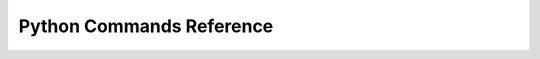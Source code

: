 Python Commands Reference
=========================

.. list-table:: 
   :header-rows: 1

   * - Command
     - Definition
     - Example
   * - `print`
     - Outputs a message to the console.
     - ``print("Hello, World!")``
   * - `input`
     - Reads a string from user input.
     - ``name = input("Enter your name: ")``
   * - `int`
     - Converts a value to an integer.
     - ``z = int(input("Enter a number: "))``
   * - `if`
     - Executes a block of code if a condition is true.
     - ``if x > 0: print("Positive")``
   * - `else`
     - Executes a block of code if the preceding `if` condition is false.
     - ``if x > 0: print("Positive") else: print("Non-positive")``
   * - `elif`
     - Checks another condition if the preceding `if` condition is false.
     - ``if x > 0: print("Positive") elif x == 0: print("Zero")``
   * - `and`
     - Returns True if both conditions are true.
     - ``if x > 0 and y > 0: print("Both positive")``
   * - `or`
     - Returns True if at least one condition is true.
     - ``if x > 0 or y > 0: print("At least one positive")``
   * - `not`
     - Inverts the truth value of the condition.
     - ``if not x: print("x is False")``
   * - `type`
     - Returns the type of an object.
     - ``print(type(5))  # Outputs: <class 'int'>``
   * - `for`
     - Iterates over a sequence.
     - ``for i in range(5): print(i)``
   * - `while`
     - Repeats a block of code while a condition is true.
     - ``while x > 0: x -= 1``
   * - `def`
     - Defines a function.
     - ``def greet(): print("Hello")``
   * - `return`
     - Exits a function and returns a value.
     - ``def add(a, b): return a + b``
   * - `import`
     - Imports a module into the script.
     - ``import math``
   * - `from`
     - Imports specific attributes or functions from a module.
     - ``from math import pi``
   * - `as`
     - Provides an alias for a module.
     - ``import numpy as np``
   * - `class`
     - Defines a class.
     - ``class MyClass: pass``
   * - `try`
     - Attempts to execute a block of code.
     - ``try: x = 1/0 except ZeroDivisionError: print("Error")``
   * - `except`
     - Catches and handles exceptions raised by `try`.
     - ``try: x = 1/0 except ZeroDivisionError: print("Error")``
   * - `finally`
     - Executes a block of code regardless of whether an exception occurred.
     - ``try: pass finally: print("Always execute this")``
   * - `with`
     - Simplifies exception handling by encapsulating common preparation and cleanup tasks.
     - ``with open("file.txt") as f: content = f.read()``
   * - `lambda`
     - Creates an anonymous function.
     - ``add = lambda x, y: x + y``
   * - `list`
     - Creates a list.
     - ``numbers = [1, 2, 3, 4, 5]``
   * - `dict`
     - Creates a dictionary.
     - ``ages = {"Alice": 30, "Bob": 25}``
   * - `set`
     - Creates a set.
     - ``unique_numbers = {1, 2, 3, 4, 5}``
   * - `tuple`
     - Creates a tuple.
     - ``coordinates = (10.0, 20.0)``
   * - `str`
     - Converts a value to a string.
     - ``s = str(123)``
   * - `float`
     - Converts a value to a float.
     - ``f = float("3.14")``
   * - `bool`
     - Converts a value to a boolean.
     - ``b = bool(1)``
   * - `range`
     - Generates a sequence of numbers.
     - ``for i in range(5): print(i)``
   * - `len`
     - Returns the length of a sequence.
     - ``length = len([1, 2, 3])``
   * - `open`
     - Opens a file and returns a file object.
     - ``with open("file.txt", "r") as f: content = f.read()``
   * - `append`
     - Adds an item to the end of a list.
     - ``numbers.append(6)``
   * - `pop`
     - Removes and returns an item at a given index.
     - ``numbers.pop(0)``
   * - `split`
     - Splits a string into a list.
     - ``words = "Hello World".split()``
   * - `join`
     - Joins elements of a list into a string.
     - ``sentence = " ".join(words)``
   * - `strip`
     - Removes leading and trailing whitespace from a string.
     - ``clean_str = "   Hello   ".strip()``
   * - `find`
     - Returns the lowest index of a substring in a string.
     - ``index = "Hello".find("e")``
   * - `replace`
     - Replaces occurrences of a substring in a string with another substring.
     - ``new_str = "Hello".replace("e", "a")``
   * - `enumerate`
     - Returns an enumerate object.
     - ``for i, value in enumerate(['a', 'b', 'c']): print(i, value)``
   * - `zip`
     - Combines two or more sequences element-wise.
     - ``zipped = list(zip([1, 2], ['a', 'b']))``
   * - `map`
     - Applies a function to all items in an input list.
     - ``squared = list(map(lambda x: x**2, [1, 2, 3]))``
   * - `filter`
     - Constructs an iterator from elements of an iterable for which a function returns true.
     - ``evens = list(filter(lambda x: x % 2 == 0, [1, 2, 3, 4]))``
   * - `reduce`
     - Applies a rolling computation to sequential pairs of values in a list.
     - ``from functools import reduce; sum = reduce(lambda x, y: x + y, [1, 2, 3])``
   * - `all`
     - Returns True if all elements of the iterable are true.
     - ``all_true = all([True, True, True])``
   * - `any`
     - Returns True if any element of the iterable is true.
     - ``any_true = any([False, True, False])``
   * - `sort`
     - Returns a new sorted list from the elements of any iterable.
     - ``sorted_list = sorted([3, 1, 2])``
   * - `reversed`
     - Returns a reversed iterator.
     - ``reversed_list = list(reversed([1, 2, 3]))``
   * - `sum`
     - Sums start and the items of an iterable from left to right and returns the total.
     - ``total = sum([1, 2, 3])``
   * - `max`
     - Returns the largest item in an iterable or the largest of two or more arguments.
     - ``maximum = max([1, 2, 3])``
   * - `min`
     - Returns the smallest item in an iterable or the smallest of two or more arguments.
     - ``minimum = min([1, 2, 3])``
   * - `abs`
     - Returns the absolute value of a number.
     - ``absolute = abs(-5)``
   * - `round`
     - Rounds a number to a given precision in decimal digits.
     - ``rounded = round(3.14159, 2)``
   * - `divmod`
     - Takes two numbers and returns a pair of numbers (a tuple) consisting of their quotient and remainder.
     - ``quotient, remainder = divmod(9, 2)``
   * - `isinstance`
     - Returns True if the specified object is of the specified type.
     - ``is_num = isinstance(5, int)``
   * - `issubclass`
     - Returns True if a class is a subclass of another class.
     - ``class A: pass; class B(A): pass; issubclass(B, A)``
   * - `callable`
     - Returns True if the object appears callable.
     - ``callable(print)``
   * - `eval`
     - Parses the expression passed to this method and runs python expression (code) within the program.
     - ``result = eval("1 + 1")``
   * - `exec`
     - Executes the dynamically created program, which is either a string or a code object.
     - ``exec('x = 5')``
   * - `compile`
     - Compiles source into a code or AST object.
     - ``code = compile('a = 5', '<string>', 'exec')``
   * - `globals`
     - Returns the dictionary representing the current global symbol table.
     - ``global_vars = globals()``
   * - `locals`
     - Updates and returns a dictionary representing the current local symbol table.
     - ``local_vars = locals()``
   * - `dir`
     - Attempts to return a list of valid attributes for the object.
     - ``attributes = dir([])``
   * - `help`
     - Invokes the built-in help system.
     - ``help(print)``
   * - `id`
     - Returns the identity of an object.
     - ``obj_id = id([])``
   * - `+`
     - Addition operator
     - ``2 + 3``
   * - `-`
     - Subtraction operator
     - ``5 - 2``
   * - `*`
     - Multiplication operator
     - ``3 * 4``
   * - `/`
     - Division operator
     - ``10 / 2``
   * - `==`
     - Equality comparison operator
     - ``x == y``
   * - `=`
     - Assignment operator
     - ``x = 5``
   * - `equation`
     - Mathematical equation
     - ``x = 2 * (y + 3)``
   * - `.capitalize()`
     - Returns a capitalized version of the string
     - ``"hello".capitalize()``
   * - `.upper()`
     - Converts a string to uppercase
     - ``"hello".upper()``
   * - `.title()`
     - Converts the first character of each word to uppercase
     - ``"hello world".title()``
   * - `.lower()`
     - Converts a string to lowercase
     - ``"HELLO".lower()``
   * - `True`
     - Boolean value representing true
     - ``a = True``
   * - `False`
     - Boolean value representing false
     - ``b = False``
   * - `>=`
     - Greater than or equal to comparison operator
     - ``if x >= y:``
   * - `if/else`
     - Conditional statement
     - ``if condition:``
   * - `int(input("Enter a value:"))`
     - Reads and converts input to an integer
     - ``num = int(input("Enter a number: "))``
   * - `and`
     - Logical operator - and
     - ``if x and y >= z:``
   * - `type(int(input("Enter a value:")))`
     - Reads input, converts to int, and checks its type
     - ``type(int(input("Enter a value: ")))``
   * - `try/except`
     - Exception handling
     - ``try:``
   * - `if num is not None:`
     - Checks if variable `num` is not None
     - ``if num is not None:``
   * - `remove`
     - Removes the first occurrence of a value from a list.
     - ``numbers.remove(3)``
   * - `extend`
     - Adds all elements of a list to another list.
     - ``numbers.extend([6, 7, 8])``
   * - `insert`
     - Inserts an item at a specified position in a list.
     - ``numbers.insert(0, 1)``
   * - `index`
     - Returns the index of the first occurrence of a value in a list.
     - ``index = numbers.index(2)``
   * - `loc`
     - Returns label-based indexer.
     - ``print(df.loc[[1, 3]])``
   * - `for in (for loop)`
     - Iterates over a sequence.
     - ``for item in my_list: print(item)``
   * - `for in range`
     - Iterates over a sequence of numbers.
     - ``for i in range(5): print(i)``
   * - `factorial`
     - Returns the factorial of a number.
     - ``import math; factorial = math.factorial(5)``
   * - `if else`
     - Executes a block of code if a condition is true, otherwise another block.
     - ``x = 10; result = "Positive" if x > 0 else "Non-positive"``
   * - `square/**`
     - Raises a number to the power of two.
     - ``square = 5 ** 2``
   * - `[ ]`
     - Creates a list or accesses elements of a list.
     - ``my_list = [1, 2, 3]; x = my_list[0]``
   * - `{ }`
     - Creates a dictionary or sets.
     - ``my_dict = {'a': 1, 'b': 2}; my_set = {1, 2, 3}``
   * - `key`
     - Accesses the value associated with a key in a dictionary.
     - ``value = my_dict['a']``
   * - `union`
     - Returns a set containing the union of two or more sets.
     - ``set1 = {1, 2, 3}; set2 = {3, 4, 5}; union_set = set1 | set2``
   * - `intersection`
     - Returns a set containing the intersection of two or more sets.
     - ``intersection_set = set1 & set2``
   * - `difference`
     - Returns a set containing the difference between two or more sets.
     - ``difference_set = set1 - set2``
   * - `subset`
     - Returns True if all elements of a set are present in another set.
     - ``is_subset = set1 <= set2``
   * - `superset`
     - Returns True if a set has all elements of another set.
     - ``is_superset = set1 >= set2``
   * - `close`
     - Closes a file.
     - ``file.close()``
   * - `write “w” ()`
     - Writes to a file (creates a new file if it does not exist).
     - ``with open("file.txt", "w") as f: f.write("Hello, World!")``
   * - `create “x” ()`
     - Creates a new file.
     - ``with open("file.txt", "x") as f: pass``
   * - `close ()`
     - Closes a file.
     - ``file.close()``
   * - `open ()`
     - Opens a file and returns a file object.
     - ``with open("file.txt", "r") as f: content = f.read()``
   * - `read “r” ()`
     - Reads from a file.
     - ``with open("file.txt", "r") as f: content = f.read()``
   * - `append “a” ()`
     - Appends to a file.
     - ``with open("file.txt", "a") as f: f.write("New line")``
   * - `readline ()`
     - Reads a single line from a file.
     - ``with open("file.txt", "r") as f: line = f.readline()``
   * - `\n`
     - Represents a newline character.
     - ``multiline_str = "Line 1\nLine 2"``
   * - `strip ()`
     - Removes leading and trailing whitespace from a string.
     - ``clean_str = "   Hello   ".strip()``
   * - `%d`
     - Format specifier for integer.
     - ``num = 5; print("Number: %d" % num)``
   * - `%x`
     - Format specifier for hexadecimal integer.
     - ``num = 10; print("Hexadecimal: %x" % num)``
   * - `with`
     - Simplifies exception handling by encapsulating common preparation and cleanup tasks.
     - ``with open("file.txt") as f: content = f.read()``
   * - `string`
     - Defines a string.
     - ``my_str = "Hello, World!"``
   * - `enumerate`
     - Returns an enumerate object.
     - ``for i, value in enumerate(['a', 'b', 'c']): print(i, value)``
   * - `break`
     - Terminates the loop statement and transfers execution to the statement immediately following the loop.
     - ``for i in range(10): if i == 5: break``
   * - `binary mode`
     - Opens a file in binary mode.
     - ``with open("file.bin", "wb") as f: f.write(b'binary data')``
   * - `split`
     - Splits a string into a list.
     - ``words = "Hello World".split()``
   * - `join`
     - Joins elements of a list into a string.
     - ``sentence = " ".join(words)``
   * - `for in range`
     - Iterates over a sequence of numbers.
     - ``for i in range(5): print(i)``
   * - `range(start, end, step)`
     - Generates a sequence of numbers with a specified start, end, and step.
     - ``for i in range(1, 10, 2): print(i)``
   * - `isinstance`
     - Returns True if the specified object is of the specified type.
     - ``is_num = isinstance(5, int)``
   * - `sorted`
     - Returns a new sorted list from the elements of any iterable.
     - ``sorted_list = sorted([3, 1, 2])``
   * - `bool`
     - Converts a value to a boolean.
     - ``b = bool(1)``
   * - `if`
     - Executes a block of code if a condition is true.
     - ``if x > 0: print("Positive")``
   * - `if-elif`
     - Checks another condition if the preceding `if` condition is false.
     - ``if x > 0: print("Positive") elif x == 0: print("Zero")``
   * - `if-else`
     - Executes a block of code if a condition is true, otherwise another block.
     - ``x = 10; result = "Positive" if x > 0 else "Non-positive"``
   * - `else`
     - Executes a block of code if the preceding `if` condition(s) are false.
     - ``if x > 0: print("Positive") else: print("Non-positive")``
   * - `elif`
     - Checks another condition if the preceding `if` condition is false.
     - ``if x > 0: print("Positive") elif x == 0: print("Zero")``
   * - `weather forecast`
     - Provides weather information.
     - ``weather_forecast = {"temperature": 25, "conditions": "sunny"}``
   * - `for`
     - Iterates over a sequence.
     - ``for item in my_list: print(item)``
   * - `break`
     - Terminates the loop statement and transfers execution to the statement immediately following the loop.
     - ``for i in range(10): if i == 5: break``
   * - `continue`
     - Skips the rest of the loop and continues with the next iteration.
     - ``for i in range(10): if i == 5: continue``
   * - `else in for loop`
     - Executes a block of code when the loop is finished executing.
     - ``for i in range(3): print(i) else: print("Finished")``
   * - `nested`
     - A loop inside another loop.
     - ``for i in range(3): for j in range(2): print(i, j)``
   * - `nested loop`
     - A loop inside another loop.
     - ``for i in range(3): for j in range(2): print(i, j)``
   * - `def`
     - Defines a function.
     - ``def greet(): print("Hello")``
   * - `return`
     - Exits a function and returns a value.
     - ``def add(a, b): return a + b``
   * - `info`
     - Provides a concise summary of a DataFrame.
     - ``data.info()``
   * - `shape`
     - Returns a tuple representing the dimensionality of a DataFrame.
     - ``shape = data.shape``
   * - `head`
     - Returns the first n rows of a DataFrame.
     - ``top_rows = data.head()``
   * - `tail`
     - Returns the last n rows of a DataFrame.
     - ``bottom_rows = data.tail()``
   * - `.columns`
     - Returns the column labels of a DataFrame.
     - ``columns = data.columns``
   * - `.index()`
     - Returns the index labels of a DataFrame.
     - ``index = data.index``
   * - `.describe()`
     - Generates descriptive statistics of a DataFrame.
     - ``stats = data.describe()``
   * - `.iloc`
     - Purely integer-location based indexing for selection by position.
     - ``data.iloc[1]``
   * - `data.iloc[1]`
     - Selects a specific row in a DataFrame by index location.
     - ``row = data.iloc[1]``
   * - `data.iloc[:, 0]`
     - Selects a specific column in a DataFrame by index location.
     - ``column = data.iloc[:, 0]``
   * - `.copy()`
     - Creates a copy of a DataFrame.
     - ``data_copy = data.copy()``
   * - `.concat()`
     - Concatenates two or more DataFrames.
     - ``combined_data = pd.concat([data1, data2])``
   * - `.dropna()`
     - Removes rows or columns with missing values (NaN).
     - ``clean_data = data.dropna()``
   * - `.mean()`
     - Computes the mean of numeric columns in a DataFrame.
     - ``avg = data.mean()``
   * - `.rename()`
     - Renames columns or index labels of a DataFrame.
     - ``data.rename(columns={'A': 'a', 'B': 'b'})``
   * - `.plot()`
     - Plots the data in a DataFrame.
     - ``data.plot()``
   * - `correlation_matrix`
     - Displays a correlation matrix.
     - ``corr_matrix = data.corr()``
   * - `annot`
     - Annotates the cells of a heatmap or other plot.
     - ``sns.heatmap(corr_matrix, annot=True)``
   * - `cmap`
     - Specifies the colormap for a plot.
     - ``sns.heatmap(corr_matrix, cmap='coolwarm')``
   * - `fmt`
     - Formats the text or numbers in a plot.
     - ``sns.heatmap(corr_matrix, fmt='.2f')``
   * - `.idxmax`
     - Returns the index of the first occurrence of the maximum value.
     - ``max_index = data['column'].idxmax()``
   * - `subplot`
     - Creates a subplot in a plot.
     - ``plt.subplot(1, 2, 1)``
   * - `countplot`
     - Shows the counts of observations in each categorical bin.
     - ``sns.countplot(x='column', data=data)``
   * - `kind`
     - Specifies the type of plot to be created.
     - ``data.plot(kind='scatter', x='A', y='B')``
   * - `bbox_to_anchor`
     - Specifies the bounding box of a legend.
     - ``plt.legend(bbox_to_anchor=(1.05, 1))``
   * - `plot.map`
     - Maps a function to each element of a plot.
     - ``sns.pairplot(data.map(func))``
   * - `map`
     - Applies a function to each element of a series or DataFrame.
     - ``data['column'].map(func)``
   * - `correlation`
     - Measures the strength and direction of the linear relationship between two variables.
     - ``corr = data['A'].corr(data['B'])``
   * - `matrix`
     - Represents a matrix.
     - ``matrix = [[1, 2], [3, 4]]``
   * - `K-Nearest Neighbors (KNN)`
     - A supervised machine learning algorithm used for classification and regression.
     - ``from sklearn.neighbors import KNeighborsClassifier``
   * - `import pandas as pd`
     - Import the pandas library for data manipulation.
     - ``import pandas as pd``
   * - `pd.read_csv`
     - Read a comma-separated values (CSV) file into a DataFrame.
     - ``iris_dataset = pd.read_csv('/path/to/file.csv')``
   * - `print`
     - Print the specified message to the console.
     - ``print("Hello, World!")``
   * - `iris_dataset.head`
     - Return the first n rows of the DataFrame.
     - ``print(iris_dataset.head())``
   * - `iris_dataset.isnull`
     - Detect missing values in the DataFrame.
     - ``missing_values = iris_dataset.isnull().sum()``
   * - `.nunique`
     - Count unique values in each column.
     - ``unique_counts = iris_dataset.nunique()``
   * - `dataset['species'].value_counts`
     - Return a Series containing counts of unique values.
     - ``species_distribution = iris_dataset['species'].value_counts()``
   * - `dataset.skew`
     - Return the skewness of each numeric column.
     - ``skewness = iris_dataset.skew()``
   * - `dataset.kurt`
     - Return the kurtosis of each numeric column.
     - ``kurtosis = iris_dataset.kurt()``
   * - `shapiro`
     - Perform the Shapiro-Wilk test for normality.
     - ``stat, p = shapiro(iris_dataset['column'])``
   * - `StandardScaler`
     - Standardize features by removing the mean and scaling to unit variance.
     - ``scaler = StandardScaler()``
   * - `PolynomialFeatures`
     - Generate a new feature matrix consisting of all polynomial combinations.
     - ``poly = PolynomialFeatures(degree=2)``
   * - `PCA`
     - Perform Principal Component Analysis.
     - ``pca = PCA(n_components=2)``
   * - `train_test_split`
     - Split arrays or matrices into random train and test subsets.
     - ``X_train, X_test, y_train, y_test = train_test_split(X, y, test_size=0.2)``
   * - `LogisticRegression`
     - Perform logistic regression.
     - ``model = LogisticRegression()``
   * - `accuracy_score`
     - Compute the accuracy classification score.
     - ``accuracy = accuracy_score(y_true, y_pred)``
   * - `KNeighborsClassifier`
     - Classify using k-nearest neighbors.
     - ``knn = KNeighborsClassifier(n_neighbors=5)``
   * - `DecisionTreeClassifier`
     - Build a decision tree classifier.
     - ``tree = DecisionTreeClassifier()``
   * - `RandomForestClassifier`
     - Build a random forest classifier.
     - ``forest = RandomForestClassifier(n_estimators=100)``
   * - `SVC`
     - Perform support vector classification.
     - ``svm = SVC(kernel='linear')``
   * - `cross_val_score`
     - Evaluate a score by cross-validation.
     - ``cv_scores = cross_val_score(model, X, y, cv=5)``
   * - `GridSearchCV`
     - Perform grid search with cross-validation for hyperparameter tuning.
     - ``grid = GridSearchCV(SVC(), param_grid, refit=True)``
   * - `confusion_matrix`
     - Compute confusion matrix to evaluate accuracy.
     - ``cm = confusion_matrix(y_true, y_pred)``
   * - `ConfusionMatrixDisplay`
     - Plot the confusion matrix.
     - ``disp = ConfusionMatrixDisplay(confusion_matrix=cm)``
   * - `classification_report`
     - Generate a classification report.
     - ``report = classification_report(y_true, y_pred)``
   * - `roc_curve`
     - Compute Receiver Operating Characteristic (ROC).
     - ``fpr, tpr, _ = roc_curve(y_true, y_score)``
   * - `auc`
     - Compute Area Under the Curve (AUC) for ROC.
     - ``roc_auc = auc(fpr, tpr)``
   * - `label_binarize`
     - Binarize labels in a one-vs-all fashion.
     - ``y_bin = label_binarize(y, classes=[0, 1, 2])``
   * - `OneVsRestClassifier`
     - One-vs-the-rest (OvR) multiclass strategy.
     - ``classifier = OneVsRestClassifier(SVC())``
   * - `cycle`
     - Cycle through an iterable indefinitely.
     - ``colors = cycle(['aqua', 'darkorange', 'cornflowerblue'])``
   * - `plt.figure`
     - Create a new figure.
     - ``plt.figure()``
   * - `plt.plot`
     - Plot y versus x as lines and/or markers.
     - ``plt.plot(fpr, tpr, label='ROC curve')``
   * - `plt.xlim`
     - Set the x-axis view limits.
     - ``plt.xlim([0.0, 1.0])``
   * - `plt.ylim`
     - Set the y-axis view limits.
     - ``plt.ylim([0.0, 1.05])``
   * - `plt.xlabel`
     - Set the label for the x-axis.
     - ``plt.xlabel('False Positive Rate')``
   * - `plt.ylabel`
     - Set the label for the y-axis.
     - ``plt.ylabel('True Positive Rate')``
   * - `plt.title`
     - Set the title of the current axes.
     - ``plt.title('Receiver Operating Characteristic')``
   * - `plt.legend`
     - Place a legend on the axes.
     - ``plt.legend(loc='lower right')``
   * - `plt.savefig`
     - Save the current figure.
     - ``plt.savefig('/path/to/figure.png')``
   * - `plt.show`
     - Display all open figures.
     - ``plt.show()``
   * - `KMeans`
     - Perform K-Means clustering.
     - ``kmeans = KMeans(n_clusters=3)``
   * - `Missing Value Analysis`
     - Check for missing values in the dataset.
     - ``missing_values = iris_dataset.isnull().sum()``
   * - `Unique Value Counts`
     - Count the number of unique values in each column.
     - ``unique_counts = iris_dataset.nunique()``
   * - `Species Distribution`
     - Calculate the distribution of each species in the dataset.
     - ``species_distribution = iris_dataset['species'].value_counts()``
   * - `Skewness and Kurtosis`
     - Calculate skewness and kurtosis for each feature.
     - ``skewness = iris_dataset.skew(); kurtosis = iris_dataset.kurt()``
   * - `Normality Test`
     - Perform a normality test (Shapiro-Wilk test) on each feature.
     - ``stat, p = shapiro(iris_dataset['column'])``
   * - `Feature Scaling`
     - Scale the features using StandardScaler.
     - ``scaler = StandardScaler(); scaled_features = scaler.fit_transform(iris_dataset)``
   * - `Feature Engineering: Polynomial Features`
     - Create polynomial features to increase model complexity.
     - ``poly = PolynomialFeatures(degree=2); poly_features = poly.fit_transform(iris_dataset)``
   * - `Principal Component Analysis (PCA)`
     - Reduce dimensionality using PCA and explain variance.
     - ``pca = PCA(n_components=2); pca_components = pca.fit_transform(iris_dataset)``
   * - `Logistic Regression`
     - Build a logistic regression model to classify species.
     - ``model = LogisticRegression(); model.fit(X_train, y_train)``
   * - `K-Nearest Neighbors (KNN)`
     - Build and evaluate a KNN classifier.
     - ``knn = KNeighborsClassifier(n_neighbors=5); knn.fit(X_train, y_train)``
   * - `Decision Tree Classifier`
     - Build and evaluate a decision tree classifier.
     - ``tree = DecisionTreeClassifier(); tree.fit(X_train, y_train)``
   * - `Random Forest Classifier`
     - Build and evaluate a random forest classifier.
     - ``forest = RandomForestClassifier(n_estimators=100); forest.fit(X_train, y_train)``
   * - `Support Vector Machine (SVM)`
     - Build and evaluate an SVM classifier.
     - ``svm = SVC(kernel='linear'); svm.fit(X_train, y_train)``
   * - `Cross-Validation`
     - Perform cross-validation to evaluate model performance.
     - ``cv_scores = cross_val_score(model, X, y, cv=5)``
   * - `Hyperparameter Tuning: Grid Search`
     - Perform grid search for hyperparameter tuning.
     - ``grid = GridSearchCV(SVC(), param_grid, refit=True); grid.fit(X_train, y_train)``
   * - `Confusion Matrix`
     - Generate a confusion matrix to evaluate classification performance.
     - ``cm = confusion_matrix(y_true, y_pred); disp = ConfusionMatrixDisplay(confusion_matrix=cm)``
   * - `Classification Report`
     - Generate a classification report with precision, recall, and F1-score.
     - ``report = classification_report(y_true, y_pred)``
   * - `Feature Importance`
     - Calculate and display feature importance from a tree
     - ``importances = model.feature_importances_; plt.barh(range(len(importances)), importances)``
   * - `ROC Curve and AUC`
     - Plot the ROC curve and calculate the AUC for model evaluation.
     - ``fpr, tpr, _ = roc_curve(y_true, y_score); roc_auc = auc(fpr, tpr)``
   * - `Multiclass ROC Curve`
     - Plot ROC curves for multiclass classification problems.
     - ``colors = cycle(['aqua', 'darkorange', 'cornflowerblue']); for i, color in zip(range(n_classes), colors): plt.plot(fpr[i], tpr[i], color=color)``
   * - `Clustering with K-Means`
     - Perform K-Means clustering and visualize clusters.
     - ``kmeans = KMeans(n_clusters=3); kmeans.fit(X); plt.scatter(X[:, 0], X[:, 1], c=kmeans.labels_)``
   * - `pd.read_csv`
     - Read a comma-separated values (CSV) file into DataFrame.
     - ``iris_dataset = pd.read_csv('/Users/farah/Desktop/iris.csv')``
   * - `describe`
     - Generate descriptive statistics.
     - ``summary_stats = iris_dataset.describe()``
   * - `print`
     - Print the specified message.
     - ``print(summary_stats)``
   * - `sns.pairplot`
     - Plot pairwise relationships in a dataset.
     - ``sns.pairplot(iris_dataset, hue='species')``
   * - `plt.savefig`
     - Save the current figure.
     - ``plt.savefig('/Users/farah/Desktop/pairplot.png')``
   * - `plt.show`
     - Display a figure.
     - ``plt.show()``
   * - `plt.figure`
     - Create a new figure.
     - ``plt.figure(figsize=(10, 6))``
   * - `sns.boxplot`
     - Draw a box plot to show distributions.
     - ``sns.boxplot(data=iris_dataset, orient="h", palette="Set2")``
   * - `sns.violinplot`
     - Draw a combination of boxplot and KDE.
     - ``sns.violinplot(x="species", y="sepal_length", data=iris_dataset)``
   * - `sns.swarmplot`
     - Draw a categorical scatterplot with non-overlapping points.
     - ``sns.swarmplot(x="species", y="sepal_length", data=iris_dataset)``
   * - `sns.jointplot`
     - Draw a plot of two variables with bivariate and univariate graphs.
     - ``sns.jointplot(x="sepal_length", y="sepal_width", data=iris_dataset, hue="species")``
   * - `sns.pairplot`
     - Plot pairwise relationships using Kernel Density Estimation.
     - ``sns.pairplot(iris_dataset, kind="kde", hue="species")``
   * - `sns.FacetGrid`
     - Multi-plot grid for plotting conditional relationships.
     - ``plot = sns.FacetGrid(iris_dataset, hue="species", height=5)``
   * - `sns.histplot`
     - Plot a histogram.
     - ``plot.map(sns.histplot, "sepal_length").add_legend()``
   * - `sns.boxenplot`
     - Draw an enhanced box plot for larger datasets.
     - ``sns.boxenplot(x="species", y="sepal_length", data=iris_dataset)``
   * - `sns.ecdfplot`
     - Plot an empirical cumulative distribution function.
     - ``sns.ecdfplot(data=iris_dataset, x="sepal_length", hue="species")``
   * - `sns.kdeplot`
     - Plot a kernel density estimate.
     - ``sns.kdeplot(data=iris_dataset, x="sepal_length", hue="species", fill=True)``
   * - `sns.rugplot`
     - Plot marginal distributions with ticks.
     - ``sns.rugplot(data=iris_dataset, x="sepal_length", hue="species")``
   * - `pd.plotting.scatter_matrix`
     - Create a matrix of scatter plots.
     - ``pd.plotting.scatter_matrix(iris_dataset, figsize=(12, 12), diagonal='kde')``
   * - `andrews_curves`
     - Plot Andrews curves for visualizing clusters.
     - ``andrews_curves(iris_dataset, "species")``
   * - `parallel_coordinates`
     - Plot parallel coordinates for multidimensional data.
     - ``parallel_coordinates(iris_dataset, "species")``
   * - `radviz`
     - Project multi-dimensional data into 2D.
     - ``radviz(iris_dataset, "species")``
   * - `PCA`
     - Perform Principal Component Analysis.
     - ``pca = PCA(n_components=2)``
   * - `fit_transform`
     - Fit and transform data using PCA.
     - ``pca_components = pca.fit_transform(features_standardized)``
   * - `pd.DataFrame`
     - Create a DataFrame.
     - ``pca_df = pd.DataFrame(data=pca_components, columns=['PC1', 'PC2'])``
   * - `pd.concat`
     - Concatenate DataFrames.
     - ``pca_df = pd.concat([pca_df, iris_dataset[['species']]], axis=1)``
   * - `sns.scatterplot`
     - Draw a scatter plot.
     - ``sns.scatterplot(x='PC1', y='PC2', hue='species', data=pca_df)``
   * - `plt.title`
     - Set a title of the current axes.
     - ``plt.title('PCA Biplot of Iris Dataset')``
   * - Summary statistics
     - Generate descriptive statistics for a dataset.
     - ``summary_stats = iris_dataset.describe()``
   * - Pairwise relationships
     - Visualize the pairwise relationships between features.
     - ``sns.pairplot(iris_dataset, hue='species')``
   * - Pairplot
     - Plot pairwise relationships.
     - ``sns.pairplot(iris_dataset, hue='species')``
   * - Box plot
     - Visual representation of the distribution of data.
     - ``sns.boxplot(data=iris_dataset, orient="h", palette="Set2")``
   * - Violin plot
     - Combination of box plot and KDE plot.
     - ``sns.violinplot(x="species", y="sepal_length", data=iris_dataset)``
   * - Swarm plot
     - Scatter plot with non-overlapping points.
     - ``sns.swarmplot(x="species", y="sepal_length", data=iris_dataset)``
   * - Joint plot
     - Bivariate scatter plots and univariate histograms.
     - ``sns.jointplot(x="sepal_length", y="sepal_width", data=iris_dataset, hue="species")``
   * - Kernel Density Estimation (KDE)
     - Estimate the probability density function.
     - ``sns.kdeplot(data=iris_dataset, x="sepal_length", hue="species", fill=True)``
   * - FacetGrid
     - Multi-plot grid for conditional relationships.
     - ``plot = sns.FacetGrid(iris_dataset, hue="species", height=5)``
   * - Boxen plot
     - Enhanced box plot for large datasets.
     - ``sns.boxenplot(x="species", y="sepal_length", data=iris_dataset)``
   * - Empirical Cumulative Distribution Function (ECDF)
     - Plot the cumulative distribution of data.
     - ``sns.ecdfplot(data=iris_dataset, x="sepal_length", hue="species")``
   * - Rug plot
     - Show individual data points along with a density plot.
     - ``sns.rugplot(data=iris_dataset, x="sepal_length", hue="species")``
   * - Scatter plot matrix
     - Matrix of scatter plots for all feature pairs.
     - ``pd.plotting.scatter_matrix(iris_dataset, figsize=(12, 12), diagonal='kde')``
   * - Andrews curves
     - Visual representation of multivariate data.
     - ``andrews_curves(iris_dataset, "species")``
   * - Parallel coordinates
     - Visualize multi-dimensional data on parallel axes.
     - ``parallel_coordinates(iris_dataset, "species")``
   * - RadViz
     - Project multi-dimensional data into 2D.
     - ``radviz(iris_dataset, "species")``
   * - Principal Component Analysis (PCA)
     - Reduce dimensionality of the data.
     - ``pca = PCA(n_components=2)``
   * - Standardization of features
     - Standardize features before applying PCA.
     - ``features_standardized = (features - features.mean()) / features.std()``
   * - DataFrame creation
     - Create a DataFrame with PCA components.
     - ``pca_df = pd.DataFrame(data=pca_components, columns=['PC1', 'PC2'])``
   * - Data visualization
     - Plot PCA components.
     - ``sns.scatterplot(x='PC1', y='PC2', hue='species', data=pca_df)``
   * - `dataset.var()`
     - Calculates the variance of the dataset.
     - ``variance = dataset.var()``
   * - `dataset.std()`
     - Computes the standard deviation of the dataset.
     - ``std_deviation = dataset.std()``
   * - `dataset.mode()`
     - Finds the mode(s) of the dataset.
     - ``modes = dataset.mode()``
   * - `quantile()`
     - Calculates quantiles of the dataset.
     - ``q = dataset.quantile()``
   * - `pd.cut`
     - Bins the dataset into discrete intervals.
     - ``bins = pd.cut(dataset)``
   * - `numeric_only=True`
     - Parameter to select numeric columns only.
     - ``numeric_data = dataset.mean(numeric_only=True)``
   * - `dataset.mean()`
     - Computes the mean of the dataset.
     - ``mean_value = dataset.mean()``
   * - `apply(zscore)`
     - Applies z-score normalization to the dataset.
     - ``zscore_data = dataset.apply(zscore)``
   * - `chi2`
     - Chi-square statistic value.
     - ``chi2_statistic = chi2``
   * - `p`
     - p-value from statistical tests.
     - ``p_value = p``
   * - `dof`
     - Degrees of freedom for chi-square test.
     - ``degrees_freedom = dof``
   * - `expected`
     - Expected frequencies for chi-square test.
     - ``expected_freq = expected``
   * - `ttest_ind`
     - t-test statistic value.
     - ``t_statistic = ttest_ind``
   * - `p_val`
     - p-value from t-test.
     - ``p_value = p_val``
   * - `t_stat`
     - t-statistic value.
     - ``t_statistic = t_stat``
   * - `f_oneway`
     - One-way ANOVA F-value.
     - ``f_value = f_oneway``
   * - `dataset.cov()`
     - Computes covariance matrix of the dataset.
     - ``covariance_matrix = dataset.cov()``
   * - `pd.crosstab`
     - Crosstabulation (frequency table).
     - ``crosstab = pd.crosstab()``
   * - `chi2_contingency`
     - Chi-square test of independence.
     - ``chi2_stat, p_val, dof, expected = chi2_contingency()``
   * - `f_oneway`
     - One-way ANOVA F-statistic.
     - ``f_value, p_value = f_oneway()``
   * - `dataset.kurtosis()`
     - Computes the kurtosis of the dataset.
     - ``kurtosis_value = dataset.kurtosis()``
   * - `dataset['factor'].cov(dataset['other_factor'])`
     - Computes covariance between two specific columns.
     - ``covariance = dataset['factor'].cov(dataset['other_factor'])``
   * - `autocorr()`
     - Autocorrelation function.
     - ``autocorr_values = autocorr()``
   * - `np.log(dataset['feature'])`
     - Computes natural logarithm of a feature.
     - ``log_data = np.log(dataset['feature'])``
   * - sklearn.model_selection.train_test_split
     - Splits data arrays into random train and test subsets
     - ::
     
         from sklearn.model_selection import train_test_split
         X_train, X_test, y_train, y_test = train_test_split(X, y, test_size=0.2, random_state=42)
   * - sklearn.model_selection.GridSearchCV
     - Exhaustive search over specified parameter values for an estimator
     - ::
     
         from sklearn.model_selection import GridSearchCV
         parameters = {'kernel':('linear', 'rbf'), 'C':[1, 10]}
         svc = SVC()
         clf = GridSearchCV(svc, parameters)
         clf.fit(X, y)
   * - sklearn.preprocessing.StandardScaler
     - Standardizes features by removing the mean and scaling to unit variance
     - ::
     
         from sklearn.preprocessing import StandardScaler
         scaler = StandardScaler()
         X_scaled = scaler.fit_transform(X)
   * - sklearn.linear_model.LogisticRegression
     - Logistic Regression classifier
     - ::
     
         from sklearn.linear_model import LogisticRegression
         model = LogisticRegression()
         model.fit(X_train, y_train)
   * - sklearn.tree.DecisionTreeClassifier
     - A decision tree classifier
     - ::
     
         from sklearn.tree import DecisionTreeClassifier
         model = DecisionTreeClassifier()
         model.fit(X_train, y_train)
   * - sklearn.ensemble.RandomForestClassifier
     - A random forest classifier
     - ::
     
         from sklearn.ensemble import RandomForestClassifier
         model = RandomForestClassifier()
         model.fit(X_train, y_train)
   * - sklearn.metrics.accuracy_score
     - Accuracy classification score
     - ::
     
         from sklearn.metrics import accuracy_score
         y_pred = model.predict(X_test)
         accuracy = accuracy_score(y_test, y_pred)
   * - sklearn.decomposition.PCA
     - Principal Component Analysis
     - ::
     
         from sklearn.decomposition import PCA
         pca = PCA(n_components=2)
         X_pca = pca.fit_transform(X)
   * - sklearn.manifold.TSNE
     - t-distributed Stochastic Neighbor Embedding
     - ::
     
         from sklearn.manifold import TSNE
         tsne = TSNE(n_components=2)
         X_tsne = tsne.fit_transform(X)
   * - pd.Categorical.from_codes
     - Make a Categorical type from codes and categories arrays
     - ::
     
         import pandas as pd
         categories = ['cat', 'dog', 'fish']
         codes = [0, 1, 2, 0, 2]
         my_cats = pd.Categorical.from_codes(codes, categories)
   * - scaler.fit_transform()
     - Fits the model and transforms the data
     - ::
     
         X_scaled = scaler.fit_transform(X)
   * - model.fit()
     - Fits the model to the data
     - ::
     
         model.fit(X_train, y_train)
   * - pca.transform()
     - Transforms the data
     - ::
     
         X_pca = pca.transform(X)
   * - df.drop()
     - Drops specified labels from rows or columns
     - ::
     
         df = df.drop(columns=['Column_A', 'Column_B'])
   * - df['column'].hist()
     - Plot histograms of the input data
     - ::
     
         df['column'].hist()
   * - plt.suptitle()
     - Add a centered title to the figure or set of subplots
     - ::
     
         plt.suptitle('Main title')
   * - import pandas as pd
     - Importing the pandas library under the alias 'pd' for data manipulation and analysis.
     - ``import pandas as pd``
   * - import sklearn as s
     - Importing the scikit-learn library under the alias 's' for machine learning tasks.
     - ``import sklearn as s``
   * - from sklearn import tree as t
     - Importing the decision tree module from scikit-learn under the alias 't'.
     - ``from sklearn import tree as t``
   * - from sklearn.model_selection import train_test_split as tts
     - Importing the train_test_split function from scikit-learn for splitting data into training and test sets.
     - ``from sklearn.model_selection import train_test_split as tts``
   * - tts(dataset)
     - Splitting the dataset into training and test sets using the train_test_split function.
     - ``X_train, X_test, y_train, y_test = tts(X, y, test_size=0.3, random_state=42)``
   * - model1 = s.tree.DecisionTreeClassifier()
     - Creating a decision tree classifier model using scikit-learn.
     - ``model1 = s.tree.DecisionTreeClassifier()``
   * - model1.fit(training_features, training_response)
     - Training the decision tree classifier model on the training data.
     - ``model1.fit(training_features, training_response)``
   * - s.tree.plot_tree(model1)
     - Visualizing the decision tree model.
     - ``s.tree.plot_tree(model1)``
   * - model1.predict(test_features)
     - Making predictions using the trained decision tree model.
     - ``model1.predict(test_features)``
   * - s.metrics.confusion_matrix()
     - Computing the confusion matrix to evaluate classification accuracy.
     - ``s.metrics.confusion_matrix(y_true, y_pred)``
   * - s.metrics.classification_report()
     - Generating a classification report with precision, recall, F1-score, and support.
     - ``s.metrics.classification_report(y_true, y_pred)``
   * - df['new_column'] = df['existing_column'] * df['other_column']
     - Creating a new column in a pandas DataFrame by performing element-wise multiplication.
     - ``df['new_column'] = df['existing_column'] * df['other_column']``
   * - df.groupby().agg()
     - Aggregating data in a pandas DataFrame after grouping by specified columns.
     - ``df.groupby('column').agg({'column2': 'mean'})``
   * - df.reset_index()
     - Resetting the index of a pandas DataFrame.
     - ``df.reset_index()``
   * - plt.xlabel()
     - Setting the x-axis label for a matplotlib plot.
     - ``plt.xlabel('xlabel')``
   * - plt.ylabel()
     - Setting the y-axis label for a matplotlib plot.
     - ``plt.ylabel('ylabel')``
   * - plt.grid()
     - Displaying gridlines on a matplotlib plot.
     - ``plt.grid(True)``
   * - plt.show()
     - Displaying the matplotlib plot.
     - ``plt.show()``
   * - KMeans()
     - Creating a K-means clustering model object.
     - ``kmeans = KMeans(n_clusters=3)``
   * - kmeans.fit()
     - Fitting the K-means clustering model to the data.
     - ``kmeans.fit(X)``
   * - kmeans.fit_predict()
     - Computing cluster centers and predicting cluster index for each sample.
     - ``kmeans.fit_predict(X)``
   * - range()
     - Generating a sequence of numbers.
     - ``range(10)``
   * - plt.plot()
     - Plotting data on a matplotlib plot.
     - ``plt.plot(x, y)``
   * - sns.barplot()
     - Creating a bar plot using seaborn.
     - ``sns.barplot(x='x', y='y', data=df)``
   * - pd.to_datetime()
     - Converting a pandas object to a datetime object.
     - ``pd.to_datetime(df['date_column'])``
   * - df['new_column'] = (df['date_column'].max() - df['date_column']).dt.days
     - Calculating the difference in days between each date in a pandas DataFrame and the maximum date.
     - ``df['new_column'] = (df['date_column'].max() - df['date_column']).dt.days``
   * - plt.savefig()
     - Saving a matplotlib plot as a PNG file.
     - ``plt.savefig('plot.png')``
   * - !pip install scikit-learn
     - Installing the scikit-learn library using pip from within a Jupyter Notebook or similar environment.
     - ``!pip install scikit-learn``
   * - from sklearn.preprocessing import StandardScaler
     - Importing the StandardScaler class from scikit-learn for feature scaling.
     - ``from sklearn.preprocessing import StandardScaler``
   * - from sklearn.model_selection import train_test_split
     - Importing the train_test_split function from scikit-learn for splitting data into training and test sets.
     - ``from sklearn.model_selection import train_test_split``
   * - from sklearn.tree import DecisionTreeClassifier
     - Importing the DecisionTreeClassifier class from scikit-learn for decision tree-based classification.
     - ``from sklearn.tree import DecisionTreeClassifier``
   * - from sklearn.linear_model import LogisticRegression
     - Importing the LogisticRegression class from scikit-learn for logistic regression-based classification.
     - ``from sklearn.linear_model import LogisticRegression``
   * - from sklearn.metrics import classification_report
     - Importing the classification_report function from scikit-learn for generating a classification report.
     - ``from sklearn.metrics import classification_report``
   * - load_breast_cancer()
     - Loading the breast cancer Wisconsin dataset from scikit-learn.
     - ``from sklearn.datasets import load_breast_cancer``
   * - pd.DataFrame()
     - Creating an empty pandas DataFrame.
     - ``pd.DataFrame()``
   * - data['target'].value_counts()
     - Counting the occurrences of each unique value in a pandas Series.
     - ``data['target'].value_counts()``
   * - scaler.fit_transform()
     - Fitting the scaler to the data and transforming it.
     - ``scaler.fit_transform(X)``
   * - train_test_split()
     - Splitting arrays or matrices into random train and test subsets.
     - ``X_train, X_test, y_train, y_test = train_test_split(X, y, test_size=0.3, random_state=42)``
   * - DecisionTreeClassifier()
     - Creating a DecisionTreeClassifier object from scikit-learn.
     - ``clf = DecisionTreeClassifier()``
   * - LogisticRegression()
     - Creating a LogisticRegression object from scikit-learn.
     - ``clf = LogisticRegression()``
   * - fit()
     - Fitting a machine learning model to the training data.
     - ``clf.fit(X_train, y_train)``
   * - predict()
     - Making predictions on new data using a trained model.
     - ``clf.predict(X_test)``
   * - classification_report()
     - Generating a classification report to evaluate model performance.
     - ``print(classification_report(y_test, y_pred))``
   * - !pip install yfinance
     - Installing the yfinance library using pip for fetching stock market data.
     - ``!pip install yfinance``
   * - warnings.filterwarnings("ignore")
     - Suppressing all warnings in the code execution.
     - `import warnings`
     - ``warnings.filterwarnings("ignore")``
   * - result.plot()
     - Plotting data stored in the variable 'result'.
     - ``result.plot()``
   * - joblib.dump()
     - Saving a Python object to a file using joblib.
     - `import joblib`
     - ``joblib.dump(model, 'model.pkl')``
   * - sns.heatmap()
     - Plotting a heatmap using seaborn.
     - `import seaborn as sns`
     - ``sns.heatmap(data)``
   * - plt.figure(figsize=())
     - Creating a figure with a specific size using matplotlib.
     - `import matplotlib.pyplot as plt`
     - ``plt.figure(figsize=(10, 6))``
   * - seasonal_decompose()
     - Decomposing a time series into trend, seasonal, and residual components using statsmodels.
     - `from statsmodels.tsa.seasonal import seasonal_decompose`
     - ``result = seasonal_decompose(data)``
